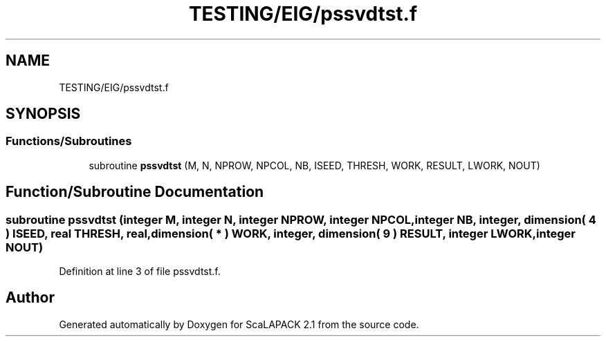 .TH "TESTING/EIG/pssvdtst.f" 3 "Sat Nov 16 2019" "Version 2.1" "ScaLAPACK 2.1" \" -*- nroff -*-
.ad l
.nh
.SH NAME
TESTING/EIG/pssvdtst.f
.SH SYNOPSIS
.br
.PP
.SS "Functions/Subroutines"

.in +1c
.ti -1c
.RI "subroutine \fBpssvdtst\fP (M, N, NPROW, NPCOL, NB, ISEED, THRESH, WORK, RESULT, LWORK, NOUT)"
.br
.in -1c
.SH "Function/Subroutine Documentation"
.PP 
.SS "subroutine pssvdtst (integer M, integer N, integer NPROW, integer NPCOL, integer NB, integer, dimension( 4 ) ISEED, real THRESH, real, dimension( * ) WORK, integer, dimension( 9 ) RESULT, integer LWORK, integer NOUT)"

.PP
Definition at line 3 of file pssvdtst\&.f\&.
.SH "Author"
.PP 
Generated automatically by Doxygen for ScaLAPACK 2\&.1 from the source code\&.
